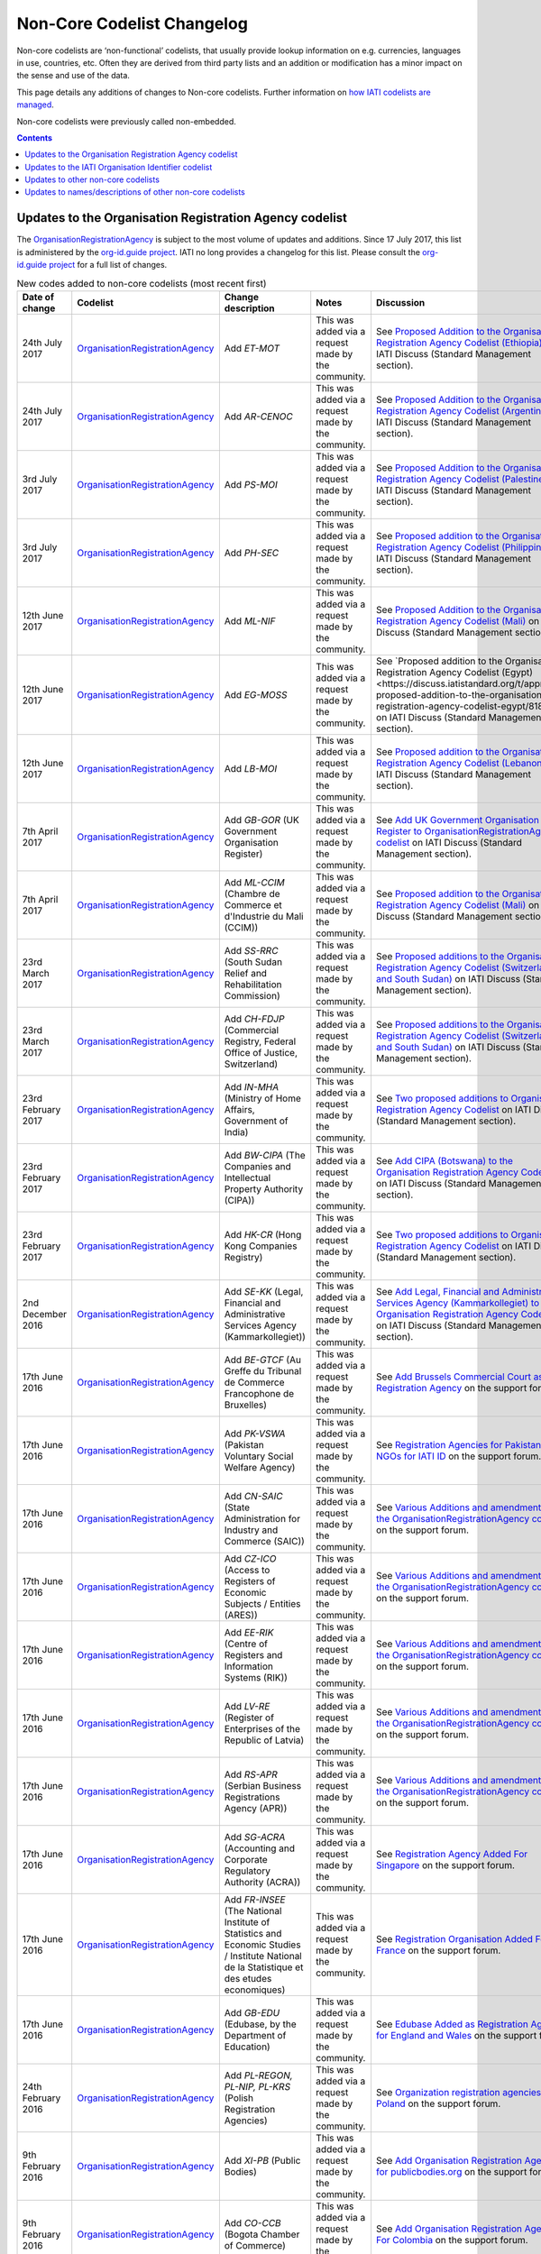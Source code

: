 Non-Core Codelist Changelog
===========================

Non-core codelists are ‘non-functional’ codelists, that usually provide lookup information on e.g. currencies, languages in use, countries, etc. Often they are derived from third party lists and an addition or modification has a minor impact on the sense and use of the data.

This page details any additions of changes to Non-core codelists. Further information on `how IATI codelists are  managed <http://reference.iatistandard.org/codelists-guides/codelist-management/>`__.

Non-core codelists were previously called non-embedded.

.. contents::

Updates to the Organisation Registration Agency codelist
--------------------------------------------------------
The `OrganisationRegistrationAgency </en/iati-standard/203/codelists/OrganisationRegistrationAgency>`_ is subject to the most volume of updates and additions. Since 17 July 2017, this list is administered by the `org-id.guide project <http://org-id.guide/>`_.  IATI no long provides a changelog for this list. Please consult the `org-id.guide project <http://org-id.guide/>`_ for a full list of changes.

.. list-table:: New codes added to non-core codelists (most recent first)
   :widths: 10 20 20 30 20
   :header-rows: 1

   * - Date of change
     - Codelist
     - Change description
     - Notes
     - Discussion
   * - 24th July 2017
     - `OrganisationRegistrationAgency </en/iati-standard/203/codelists/OrganisationRegistrationAgency>`_
     - Add *ET-MOT*
     - This was added via a request made by the community.
     - See `Proposed Addition to the Organisation Registration Agency Codelist (Ethiopia)   <https://discuss.iatistandard.org/t/approved-proposed-addition-to-the-organisation-registration-agency-codelist-ethiopia/941>`__ on IATI Discuss (Standard Management section).
   * - 24th July 2017
     - `OrganisationRegistrationAgency </en/iati-standard/203/codelists/OrganisationRegistrationAgency>`_
     - Add *AR-CENOC*
     - This was added via a request made by the community.
     - See `Proposed Addition to the Organisation Registration Agency Codelist (Argentina)   <https://discuss.iatistandard.org/t/approved-proposed-addition-to-the-organisation-registration-agency-codelist-argentina/944>`__ on IATI Discuss (Standard Management section).
   * - 3rd July 2017
     - `OrganisationRegistrationAgency </en/iati-standard/203/codelists/OrganisationRegistrationAgency>`_
     - Add *PS-MOI*
     - This was added via a request made by the community.
     - See `Proposed Addition to the Organisation Registration Agency Codelist (Palestine)   <https://discuss.iatistandard.org/t/approved-proposed-addition-to-the-organisation-registration-agency-codelist-palestine/931>`__ on IATI Discuss (Standard Management section).
   * - 3rd July 2017
     - `OrganisationRegistrationAgency </en/iati-standard/203/codelists/OrganisationRegistrationAgency>`_
     - Add *PH-SEC*
     - This was added via a request made by the community.
     - See `Proposed addition to the Organisation Registration Agency Codelist (Philippines)  <https://discuss.iatistandard.org/t/approved-proposed-addition-to-the-organisation-registration-agency-codelist-philippines/888>`__ on IATI Discuss (Standard Management section).
   * - 12th June 2017
     - `OrganisationRegistrationAgency </en/iati-standard/203/codelists/OrganisationRegistrationAgency>`_
     - Add *ML-NIF*
     - This was added via a request made by the community.
     - See `Proposed Addition to the Organisation Registration Agency Codelist (Mali) <https://discuss.iatistandard.org/t/approved-proposed-addition-to-the-organisation-registration-agency-codelist-mali/896>`__ on IATI Discuss (Standard Management section).
   * - 12th June 2017
     - `OrganisationRegistrationAgency </en/iati-standard/203/codelists/OrganisationRegistrationAgency>`_
     - Add *EG-MOSS*
     - This was added via a request made by the community.
     - See `Proposed addition to the Organisation Registration Agency Codelist (Egypt)<https://discuss.iatistandard.org/t/approved-proposed-addition-to-the-organisation-registration-agency-codelist-egypt/818>`__ on IATI Discuss (Standard Management section).
   * - 12th June 2017
     - `OrganisationRegistrationAgency </en/iati-standard/203/codelists/OrganisationRegistrationAgency>`_
     - Add *LB-MOI*
     - This was added via a request made by the community.
     - See `Proposed addition to the Organisation Registration Agency Codelist (Lebanon) <https://discuss.iatistandard.org/t/approved-proposed-addition-to-the-organisation-registration-agency-codelist-lebanon/815>`__ on IATI Discuss (Standard Management section).
   * - 7th April 2017
     - `OrganisationRegistrationAgency </en/iati-standard/203/codelists/OrganisationRegistrationAgency>`_
     - Add *GB-GOR* (UK Government Organisation Register)
     - This was added via a request made by the community.
     - See `Add UK Government Organisation Register to OrganisationRegistrationAgency codelist <https://discuss.iatistandard.org/t/added-add-uk-government-organisation-register-to-organisationregistrationagency-codelist/774>`__ on IATI Discuss (Standard Management section).
   * - 7th April 2017
     - `OrganisationRegistrationAgency </en/iati-standard/203/codelists/OrganisationRegistrationAgency>`_
     - Add *ML-CCIM* (Chambre de Commerce et d'Industrie du Mali (CCIM))
     - This was added via a request made by the community.
     - See `Proposed addition to the Organisation Registration Agency Codelist (Mali) <https://discuss.iatistandard.org/t/added-proposed-addition-to-the-organisation-registration-agency-codelist-mali/772>`__ on IATI Discuss (Standard Management section).
   * - 23rd March 2017
     - `OrganisationRegistrationAgency </en/iati-standard/203/codelists/OrganisationRegistrationAgency>`_
     - Add *SS-RRC* (South Sudan Relief and Rehabilitation Commission)
     - This was added via a request made by the community.
     - See `Proposed additions to the Organisation Registration Agency Codelist (Switzerland and South Sudan) <https://discuss.iatistandard.org/t/added-proposed-additions-to-the-organisation-registration-agency-codelist-switzerland-and-south-sudan/726>`__ on IATI Discuss (Standard Management section).
   * - 23rd March 2017
     - `OrganisationRegistrationAgency </en/iati-standard/203/codelists/OrganisationRegistrationAgency>`_
     - Add *CH-FDJP* (Commercial Registry, Federal Office of Justice, Switzerland)
     - This was added via a request made by the community.
     - See `Proposed additions to the Organisation Registration Agency Codelist (Switzerland and South Sudan) <https://discuss.iatistandard.org/t/added-proposed-additions-to-the-organisation-registration-agency-codelist-switzerland-and-south-sudan/726>`__ on IATI Discuss (Standard Management section).
   * - 23rd February 2017
     - `OrganisationRegistrationAgency </en/iati-standard/203/codelists/OrganisationRegistrationAgency>`_
     - Add *IN-MHA* (Ministry of Home Affairs, Government of India)
     - This was added via a request made by the community.
     - See `Two proposed additions to Organisation Registration Agency Codelist <https://discuss.iatistandard.org/t/added-two-proposed-additions-to-organisation-registration-agency-codelist/689>`__ on IATI Discuss (Standard Management section).
   * - 23rd February 2017
     - `OrganisationRegistrationAgency </en/iati-standard/203/codelists/OrganisationRegistrationAgency>`_
     - Add *BW-CIPA* (The Companies and Intellectual Property Authority (CIPA))
     - This was added via a request made by the community.
     - See `Add CIPA (Botswana) to the Organisation Registration Agency Codelist <https://discuss.iatistandard.org/t/added-add-cipa-botswana-to-the-organisation-registration-agency-codelist/714>`__ on IATI Discuss (Standard Management section).
   * - 23rd February 2017
     - `OrganisationRegistrationAgency </en/iati-standard/203/codelists/OrganisationRegistrationAgency>`_
     - Add *HK-CR* (Hong Kong Companies Registry)
     - This was added via a request made by the community.
     - See `Two proposed additions to Organisation Registration Agency Codelist <https://discuss.iatistandard.org/t/added-two-proposed-additions-to-organisation-registration-agency-codelist/689>`__ on IATI Discuss (Standard Management section).
   * - 2nd December 2016
     - `OrganisationRegistrationAgency </en/iati-standard/203/codelists/OrganisationRegistrationAgency>`_
     - Add *SE-KK* (Legal, Financial and Administrative Services Agency (Kammarkollegiet))
     - This was added via a request made by the community.
     - See `Add Legal, Financial and Administrative Services Agency (Kammarkollegiet) to Organisation Registration Agency Codelist <http://discuss.iatistandard.org/t/added-add-legal-financial-and-administrative-services-agency-kammarkollegiet-to-organisation-registration-agency-codelist/629>`__ on IATI Discuss (Standard Management section).
   * - 17th June 2016
     - `OrganisationRegistrationAgency </en/iati-standard/203/codelists/OrganisationRegistrationAgency>`_
     - Add *BE-GTCF* (Au Greffe du Tribunal de Commerce Francophone de Bruxelles)
     - This was added via a request made by the community.
     - See `Add Brussels Commercial Court as Registration Agency  <http://support.iatistandard.org/entries/108744443-Add-Brussels-Comercial-Court-as-Registration-Agency>`__ on the support forum.
   * - 17th June 2016
     - `OrganisationRegistrationAgency </en/iati-standard/203/codelists/OrganisationRegistrationAgency>`_
     - Add *PK-VSWA* (Pakistan  Voluntary Social Welfare Agency)
     - This was added via a request made by the community.
     - See `Registration Agencies for Pakistan NGOs for IATI ID  <http://support.iatistandard.org/entries/77070149-Registration-Agencies-for-Pakistan-NGOs-for-IATI-ID>`__ on the support forum.
   * - 17th June 2016
     - `OrganisationRegistrationAgency </en/iati-standard/203/codelists/OrganisationRegistrationAgency>`_
     - Add *CN-SAIC* (State Administration for Industry and Commerce (SAIC))
     - This was added via a request made by the community.
     - See `Various Additions and amendments to the OrganisationRegistrationAgency codelist  <http://support.iatistandard.org/entries/108663163-Additions-and-amendments-to-the-OrganisationRegistrationAgency-codelist>`__ on the support forum.
   * - 17th June 2016
     - `OrganisationRegistrationAgency </en/iati-standard/203/codelists/OrganisationRegistrationAgency>`_
     - Add *CZ-ICO* (Access to Registers of Economic Subjects / Entities (ARES))
     - This was added via a request made by the community.
     - See `Various Additions and amendments to the OrganisationRegistrationAgency codelist  <http://support.iatistandard.org/entries/108663163-Additions-and-amendments-to-the-OrganisationRegistrationAgency-codelist>`__ on the support forum.
   * - 17th June 2016
     - `OrganisationRegistrationAgency </en/iati-standard/203/codelists/OrganisationRegistrationAgency>`_
     - Add *EE-RIK* (Centre of Registers and Information Systems (RIK))
     - This was added via a request made by the community.
     - See `Various Additions and amendments to the OrganisationRegistrationAgency codelist  <http://support.iatistandard.org/entries/108663163-Additions-and-amendments-to-the-OrganisationRegistrationAgency-codelist>`__ on the support forum.
   * - 17th June 2016
     - `OrganisationRegistrationAgency </en/iati-standard/203/codelists/OrganisationRegistrationAgency>`_
     - Add *LV-RE* (Register of Enterprises of the Republic of Latvia)
     - This was added via a request made by the community.
     - See `Various Additions and amendments to the OrganisationRegistrationAgency codelist  <http://support.iatistandard.org/entries/108663163-Additions-and-amendments-to-the-OrganisationRegistrationAgency-codelist>`__ on the support forum.
   * - 17th June 2016
     - `OrganisationRegistrationAgency </en/iati-standard/203/codelists/OrganisationRegistrationAgency>`_
     - Add *RS-APR* (Serbian Business Registrations Agency (APR))
     - This was added via a request made by the community.
     - See `Various Additions and amendments to the OrganisationRegistrationAgency codelist  <http://support.iatistandard.org/entries/108663163-Additions-and-amendments-to-the-OrganisationRegistrationAgency-codelist>`__ on the support forum.
   * - 17th June 2016
     - `OrganisationRegistrationAgency </en/iati-standard/203/codelists/OrganisationRegistrationAgency>`_
     - Add *SG-ACRA* (Accounting and Corporate Regulatory Authority (ACRA))
     - This was added via a request made by the community.
     - See `Registration Agency Added For Singapore  <http://support.iatistandard.org/entries/108713363-Add-Registration-Agency-For-Singapore>`__ on the support forum.
   * - 17th June 2016
     - `OrganisationRegistrationAgency </en/iati-standard/203/codelists/OrganisationRegistrationAgency>`_
     - Add *FR-INSEE* (The National Institute of Statistics and Economic Studies / Institute National de la Statistique et des etudes economiques)
     - This was added via a request made by the community.
     - See `Registration Organisation Added For France  <http://support.iatistandard.org/entries/108665183-Add-Registration-Organisation-For-France>`__ on the support forum.
   * - 17th June 2016
     - `OrganisationRegistrationAgency </en/iati-standard/203/codelists/OrganisationRegistrationAgency>`_
     - Add *GB-EDU* (Edubase, by the Department of Education)
     - This was added via a request made by the community.
     - See `Edubase Added as Registration Agency for England and Wales  <http://support.iatistandard.org/entries/108744483-Add-Edubase-as-Registration-Agency-for-England-and-Wales>`__ on the support forum.
   * - 24th February 2016
     - `OrganisationRegistrationAgency </en/iati-standard/203/codelists/OrganisationRegistrationAgency>`_
     - Add *PL-REGON, PL-NIP, PL-KRS* (Polish Registration Agencies)
     - This was added via a request made by the community.
     - See `Organization registration agencies for Poland  <http://support.iatistandard.org/entries/107901873-Organization-registration-agencies-for-Poland>`__ on the support forum.
   * - 9th February 2016
     - `OrganisationRegistrationAgency </en/iati-standard/203/codelists/OrganisationRegistrationAgency>`_
     - Add *XI-PB* (Public Bodies)
     - This was added via a request made by the community.
     - See `Add Organisation Registration Agency for publicbodies.org  <http://support.iatistandard.org/entries/107809263-Add-Organisation-Registration-Agency-for-publicbodies-org>`__ on the support forum.
   * - 9th February 2016
     - `OrganisationRegistrationAgency </en/iati-standard/203/codelists/OrganisationRegistrationAgency>`_
     - Add *CO-CCB* (Bogota Chamber of Commerce)
     - This was added via a request made by the community.
     - See `Add Organisation Registration Agency For Colombia  <http://support.iatistandard.org/entries/107802483-Add-Organisation-Registration-Agency-For-Colombia>`__ on the support forum.
   * - 19th January 2016
     - `OrganisationRegistrationAgency </en/iati-standard/203/codelists/OrganisationRegistrationAgency>`_
     - Add *NG-CAC* (Nigerian Corporate Affairs Commission)
     - This was added via a request made by the community.
     - See `Add Registration Agency For Nigeria  <http://support.iatistandard.org/entries/107566973-Add-Registration-Agency-For-Nigeria>`__ on the support forum.
   * - 11th December 2015
     - `OrganisationRegistrationAgency </en/iati-standard/203/codelists/OrganisationRegistrationAgency>`_
     - Add *TZ-BRLA* (Tanzania Business Registrations and Licensing Agency)
     - This was added via a request made by the community.
     - See `Added Code: TZ-BRLA - Tanzania Business Registrations and Licensing Agency  <http://support.iatistandard.org/entries/107920136-Added-Code-TZ-BRLA-Tanzania-Business-Registrations-and-Licensing-Agency>`__ on the support forum.
   * - 11th December 2015
     - `OrganisationRegistrationAgency </en/iati-standard/203/codelists/OrganisationRegistrationAgency>`_
     - Add *DK-CVR* (Danish Central Business Register)
     - This was added via a request made by the community.
     - See `Inclusion of Denmark’s Registration Agency in the ‘Organisation Registration Agency’ codelist  <http://support.iatistandard.org/entries/108281706-Inclusion-of-Denmark-s-Registration-Agency-in-the-Organisation-Registration-Agency-codelist>`__ on the support forum.
   * - 11th December 2015
     - `OrganisationRegistrationAgency </en/iati-standard/203/codelists/OrganisationRegistrationAgency>`_
     - Add *JE-CR, JE-OAC, GG-RCE* (Various offshore registration agencies)
     - This was added via a request made by the community.
     - See `Add various offshore registration agencies  <http://support.iatistandard.org/entries/83649359-Add-various-offshore-registration-agencies>`__ on the support forum.
   * - 28th October 2015
     - `OrganisationRegistrationAgency </en/iati-standard/203/codelists/OrganisationRegistrationAgency>`_
     - Add *GB-GOV* (UK Government Departments Reference Numbers)
     - This was added via a request made by the community.
     - See `Add An Entry For GB-GOV prefix To The Organisation Registration Agency Codelist  <http://support.iatistandard.org/entries/82202615-Add-An-Entry-For-GB-GOV-prefix-To-The-Organisation-Registration-Agency-Codelist>`__ on the support forum.
   * - 28th October 2015
     - `OrganisationRegistrationAgency </en/iati-standard/203/codelists/OrganisationRegistrationAgency>`_
     - Add *BD-NAB* (Bangladesh NGO Affairs Bureau)
     - This was added via a request made by the community.
     - See `Add Registration Agency For Bangladesh  <http://support.iatistandard.org/entries/82440685-Add-Registration-Agency-For-Bangladesh>`__ on the support forum.
   * - 28th October 2015
     - `OrganisationRegistrationAgency </en/iati-standard/203/codelists/OrganisationRegistrationAgency>`_
     - Add *MZ-MOJ* (Mozambique Ministry of Justice)
     - This was added via a request made by the community.
     - See `Registration Agencies for Mozambique’s NGOs for IATI ID  <http://support.iatistandard.org/entries/81468739-Registration-Agencies-for-Mozambique-s-NGOs-for-IATI-ID>`__ on the support forum.
   * - 27th May 2015
     - `OrganisationRegistrationAgency </en/iati-standard/203/codelists/OrganisationRegistrationAgency>`_
     - Add *PK-PCP* (Government of Pakistan, provincial Ministry of Social Work departments)
     - This was added via a request made by the community.
     - See `Registration Agencies for Pakistan NGOs for IATI ID <http://support.iatistandard.org/entries/77070149-Registration-Agencies-for-Pakistan-NGOs-for-IATI-ID>`__ on the support forum.
   * - 8th May 2015
     - `OrganisationRegistrationAgency </en/iati-standard/203/codelists/OrganisationRegistrationAgency>`_
     - Add *GB-UKPRN* (UK Provider Reference Number)
     - This was added via a request made by the community.
     - See `Uk Universities, Colleges and learning providers - add GB-UKPRN as RegistrationAgency  <http://support.iatistandard.org/entries/80561095-Uk-Universities-Colleges-and-learning-providers-add-GB-UKPRN-as-RegistrationAgency>`__ on the support forum.
   * - 25th February 2015
     - `OrganisationRegistrationAgency </en/iati-standard/203/codelists/OrganisationRegistrationAgency>`_
     - Add *IN-MCA* (Government of India, Ministry of Corporate Affairs)
     - This was added via a request made by the community.
     - See `Add Indian Ministry of Corporate Affairs  <http://support.iatistandard.org/entries/76840029-Add-Indian-Ministry-of-Corporate-Affairs>`__ on the support forum.
   * - 13th January 2015
     - `OrganisationRegistrationAgency </en/iati-standard/203/codelists/OrganisationRegistrationAgency>`_
     - Add *UA-EDR* (Ukraine - United State Register)
     - This was added via a request made by the community, via the Open Contracting Data Standard.
     - See `Proposal for UA-EDR (Ukraine) (via OCDS)  <http://support.iatistandard.org/entries/69301385-Proposal-for-UA-EDR-Ukraine-via-OCDS->`__ on the support forum.
   * - 13th January 2015
     - `OrganisationRegistrationAgency </en/iati-standard/203/codelists/OrganisationRegistrationAgency>`_
     - Add *ES-DIR3* (Spain - Common Directory of Organizational Units and Offices)
     - This was added via a request made by the community.
     - See `Organisation Identifier: Spain  <http://support.iatistandard.org/entries/70897189-Organisational-Identifier-Spain>`__ on the support forum.
   * - 13th January 2015
     - `OrganisationRegistrationAgency </en/iati-standard/203/codelists/OrganisationRegistrationAgency>`_
     - Update *ZA-NPO* (Slovakia Ministry Of Interior)
     - This was edited after a bug report was submitted.
     - See `Link to ZA-NPO is wrong  <http://support.iatistandard.org/entries/71307845-Link-to-ZA-NPO-is-wrong>`__ on the support forum.
   * - 25th November 2014
     - `OrganisationRegistrationAgency </en/iati-standard/203/codelists/OrganisationRegistrationAgency>`_
     - Add *SK-ZRSR* (Slovakia Ministry Of Interior)
     - This was added via a request made by the community.
     - See `Organisation Identifier: Slovakia  <http://support.iatistandard.org/entries/65310299-Organisation-Identifier-Slovakia>`__ on the support forum.
   * - 10th November 2014
     - `OrganisationRegistrationAgency </en/iati-standard/203/codelists/OrganisationRegistrationAgency>`_
     - Add *XM-OCHA* (United Nations Office for the Coordination of Humanitarian Affairs)
     - This was added via a request made by the community.
     - See `Addition of XM-OCHA  <http://support.iatistandard.org/entries/62137845-Addition-of-XM-OCHA->`__ on the support forum.
   * - 7th October 2014
     - `OrganisationRegistrationAgency </en/iati-standard/203/codelists/OrganisationRegistrationAgency>`_
     - Add *FI-PRO* (Finnish Patient and Registration office)
     - This was added via a request made by the community.
     - See `Organisational Identifier: Finland <http://support.iatistandard.org/entries/51952869-Organisational-Identifier-Finland>`__ on the support forum.
   * - 7th October 2014
     - `OrganisationRegistrationAgency </en/iati-standard/203/codelists/OrganisationRegistrationAgency>`_
     - Update Descriptions To Remove 'Updated By'
     - This was added as part of a clean up of the codelist
     - See `Registration Agencies - Update Descriptions To Remove 'Updated By' <http://support.iatistandard.org/entries/53429445-Registration-Agencies-Update-Descriptions-To-Remove-Updated-By->`__ on the support forum.

Updates to the IATI Organisation Identifier codelist
----------------------------------------------------

.. list-table:: New codes added IATIOrganisationIdentifier codelist (most recent first)
   :widths: 10 20 20 30
   :header-rows: 1

   * - Date of change
     - Code
     - Organisation
     - Discussion
   * - 5th February 2018
     - XI-IATI-DGF
     - Democratic Governance Facility
     - See `Create Org. Identifier XI-IATI-DGF for the Democratic Governance Facility <https://discuss.iatistandard.org/t/added-create-org-identifier-xi-iati-dgf/1174>`__ on IATI Discuss (Standard Management section).
   * - 11th September 2017
     - XI-IATI-AIAS
     - Administração de Infra-Estruturas de Águas e Saneamento
     - See `Create Org. Identifier XI-IATI-AIAS for the Administração de Infra-Estruturas de Águas e Saneamento <https://discuss.iatistandard.org/t/approved-create-org-identifier-xi-iati-aias-for-the-administracao-de-infra-estruturas-de-aguas-e-saneamento-mozambique/976>`__ on IATI Discuss (Standard Management section).
   * - 11th September 2017
     - XI-IATI-ADVZ
     - Agência de Desenvolvimento do Vale do Zambeze
     - See `Create Org. Identifier XI-IATI-ADVZ for the Agência do Zambeze <https://discuss.iatistandard.org/t/approved-create-org-identifier-xi-iati-advz-for-the-agencia-do-zambeze-mozambique/975>`__ on IATI Discuss (Standard Management section).
   * - 7th April 2017
     - XI-IATI-UNPF
     - UN Pooled Funds
     - See `New IATI Organisation identifier for UN Pooled Funds <https://discuss.iatistandard.org/t/added-new-iati-organisation-identifier-for-un-pooled-funds/769>`__ on IATI Discuss (Standard Management section).
   * - 15th December 2016
     - XI-IATI-WAI
     - WASH Alliance International
     - See `Create Org. Identifier XI-IATI-WAI For The Dutch Wash Alliance International <http://discuss.iatistandard.org/t/planned-create-org-identifier-xi-iati-wai-for-the-dutch-wash-alliance-international/637>`__ on IATI Discuss (Standard Management section).
   * - 2nd December 2016
     - XI-IATI-NSO
     - Netherlands Space Office
     - See `Add IATI Organisation Identifier for Netherlands Space Office <http://discuss.iatistandard.org/t/added-add-iati-organisation-identifier-for-netherlands-space-office/593>`__ on IATI Discuss (Standard Management section).
   * - 2nd December 2016
     - XI-IATI-CWSEC
     - The Commonwealth Secretariat
     - See `Create Org. Identifier XI-IATI-CWSEC For The Commonwealth Secretariat <http://discuss.iatistandard.org/t/added-create-org-identifier-xi-iati-cwsec-for-the-commonwealth-secretariat/621>`__ on IATI Discuss (Standard Management section).
   * - 3rd August 2016
     - XI-IATI-IKI
     - International Climate Initiative (IKI)
     - See `Add An Entry For IKI To IATI Organisation Identifier Codelist <http://support.iatistandard.org/entries/110428746-Add-An-Entry-For-IKI-To-IATI-Organisation-Identifier-Codelist>`__ on the support forum.
   * - 3rd August 2016
     - XI-IATI-CABI
     - CABI
     - See `Add CABI to XI-IATI... Codelist <http://support.iatistandard.org/entries/109429383-Add-CABI-to-XI-IATI-Codelist>`__ on the support forum.
   * - 20th November 2015
     - XI-IATI-IFDC
     - International Fertilizer Development Center
     - See `Add Entry for International Fertilizer Development Center in Non-core Codelist <http://support.iatistandard.org/entries/83734349-Add-Entry-for-International-Fertilizer-Development-Center-in-Non-Embedded-Codelist>`__ on the support forum.
   * - 28th October 2015
     - XI-IATI-EBRD
     - European Bank for Reconstruction and Development
     - See `Add An Entry For EBRD To The IATI Organisation Identifier Codelist <http://support.iatistandard.org/entries/81933269-Add-An-Entry-For-EBRD-To-The-IATI-Organisation-Identifier-Codelist>`__ on the support forum.
   * - 20th August 2015
     - XI-IATI-1002
     - United Mission to Nepal
     - See `Add United Mission to Nepal to IATI Organisation Identifier Codelist <https://support.iatistandard.org/hc/en-us/articles/214389806-Add-United-Mission-to-Nepal-to-IATI-Organisation-Identifier-Codelist>`__ on the support forum.
   * - 13th August 2015
     - XI-IATI-IADB
     - Inter-American Development Bank
     - See `Add An Entry For IADB to the IATI Organisation Identifier Codelist <https://support.iatistandard.org/hc/en-us/articles/214389786>`__ on the support forum.
   * - 27th May 2015
     - XI-IATI-EC_ECHO
     - European Commission - Humanitarian Aid & Civil Protection
     - See `Add An Entry For EC DG ECHO To The IATI Organisation Identifier Codelist <http://support.iatistandard.org/entries/81425389-Add-An-Entry-For-EC-DG-ECHO-To-The-IATI-Organisation-Identifier-Codelist>`__ on the support forum.
   * - 27th May 2015
     - XI-IATI-EC_DEVCO
     - European Commission – Development and Cooperation
     - See `Add An Entry For EC DG DEVCO To The IATI Organisation Identifier Codelist <http://support.iatistandard.org/entries/81467979-Add-An-Entry-For-EC-DG-DEVCO-To-The-IATI-Organisation-Identifier-Codelist>`__ on the support forum.
   * - 8th May 2015
     - XI-IATI-EC_FPI
     - European Commission – Service for Foreign Policy Instruments
     - See `Add An Entry For EC DG FPI To The IATI Organisation Identifier Codelist <http://support.iatistandard.org/entries/81493225-Add-An-Entry-For-EC-DG-FPI-To-The-IATI-Organisation-Identifier-Codelist>`__ on the support forum.
   * - 8th May 2015
     - XI-IATI-EC_NEAR
     - European Commission - Neighbourhood and Enlargement Negotiations
     - See `Add An Entry For EC DG NEAR To The IATI Organisation Identifier Codelist <http://support.iatistandard.org/entries/81488265-Add-An-Entry-For-EC-DG-NEAR-To-The-IATI-Organisation-Identifier-Codelist>`__ on the support forum.
   * - 25th February 2015
     - XI-IATI-1001
     - The Coca-Cola Export Corporation
     - See `Add Coca-Cola To The IATI Organisation Identifier Codelist <http://support.iatistandard.org/entries/79006865-Add-Coca-Cola-To-The-IATI-Organisation-Identifier-Codelist>`__ on the support forum.

Updates to other non-core codelists
-----------------------------------------------

.. list-table:: New codes added to non-core codelists (most recent first)
   :widths: 10 20 20 30 20
   :header-rows: 1

   * - Date of change
     - Codelist
     - Change description
     - Notes
     - Discussion
   * - January 2019
     - `Sector </en/iati-standard/203/codelists/Sector>`_
     - Added several new codes
     - Bring the list up-to-date with those published by the OECD DAC.
     - See the discussion `here <https://discuss.iatistandard.org/t/added-january-2019-dac-codelist-updates/1622>`__
   * - January 2019
     - `FinanceType </en/iati-standard/203/codelists/FinanceType>`_
     - Added Codes 1, 2 & 4
     - Bring the list up-to-date with those published by the OECD DAC.
     - See the discussion `here <https://discuss.iatistandard.org/t/added-january-2019-dac-codelist-updates/1622>`__
   * - January 2019
     - `AidType </en/iati-standard/203/codelists/AidType>`_
     - Added H03 and H04
     - Bring the list up-to-date with those published by the OECD DAC.
     - See the discussion `here <https://discuss.iatistandard.org/t/added-january-2019-dac-codelist-updates/1622>`__
   * - January 2019
     - `FinanceType-category </en/iati-standard/203/codelists/FinanceType-category>`_
     - Added Code 0
     - Bring the list up-to-date with those published by the OECD DAC.
     - See the discussion `here <https://discuss.iatistandard.org/t/added-january-2019-dac-codelist-updates/1622>`__
   * - 6th December 2018
     - `Currency </en/iati-standard/203/codelists/Currency>`_
     - Updated the Currency codelist to reflect changes to the ISO Currency codelist as of 6th December 2018.
     - Added status 'withdrawn' to the VEF - Bolivar currency and added new code VES - Bolivar Soberano, as per the ISO currency codelist.
     - See the discussion `here <https://discuss.iatistandard.org/t/update-currency-codelist-to-show-ves-bolivar-soberano/1591>`__
   * - 20th August 2018
     - `Currency </en/iati-standard/203/codelists/Currency>`_
     - Added status 'withdrawn' to the USS - US Dollar (Same Day) currency, as per the ISO currency codelist.
     - Change was put on hold whilst discussing which codes should be marked as 'withdrawn'.
     - See the discussion `here <https://discuss.iatistandard.org/t/updates-to-the-iso-currency-codelist/1424>`__
   * - 8th August 2018
     - `Currency </en/iati-standard/203/codelists/Currency>`_
     - Updated the Currency codelist to reflect changes to the ISO Currency codelist as of 1st January 2018.
     - Notable changes are the new codes for the Belarussian Ruble, Ouguiya, Dobra and Zambian Kwacha. New codes have been added for these four, and previous codes have been withdrawn.
     - See the discussion `here <https://discuss.iatistandard.org/t/updates-to-the-iso-currency-codelist/1424>`__
   * - 21st March 2018
     - `FlowType </en/iati-standard/203/codelists/FlowType>`_
     - Mark a code as withdrawn.
     - Bring the list up-to-date with those published by the OECD DAC.
     - See `December 2017 DAC codelist updates <https://discuss.iatistandard.org/t/december-2017-dac-codelist-updates/1169/11>`__
   * - 6th November 2017
     - `Country </en/iati-standard/203/codelists/Country>`_
     - Mark a code as withdrawn.
     - Bring the list up to date with those published by ISO.
     - See `Mark Netherland Antilles (AN) as withdrawn in Country codelist <https://discuss.iatistandard.org/t/approved-mark-netherland-antilles-an-as-withdrawn-in-country-codelist/1057>`__
   * - 3rd July 2017
     - `AidType-category </en/iati-standard/203/codelists/AidType-category>`_
     - Add French descriptions and add a URL.
     - Bring the list up-to-date with those published by the OECD DAC.
     - See `Updates to various DAC CRS non-core codelists <https://discuss.iatistandard.org/t/approved-updates-to-the-fileformat-codelist/903>`__
   * - 3rd July 2017
     - `AidType </en/iati-standard/203/codelists/AidType>`_
     - Add French descriptions.
     - Bring the list up-to-date with those published by the OECD DAC.
     - See `Updates to various DAC CRS non-core codelists <https://discuss.iatistandard.org/t/approved-updates-to-the-fileformat-codelist/903>`__
   * - 3rd July 2017
     - `CRSChannelCode </en/iati-standard/203/codelists/CRSChannelCode>`_
     - Mark a code as withdrawn.
     - Bring the list up-to-date with those published by the OECD DAC.
     - See `Updates to various DAC CRS non-core codelists <https://discuss.iatistandard.org/t/approved-updates-to-the-fileformat-codelist/903>`__
   * - 3rd July 2017
     - `CollaborationType </en/iati-standard/203/codelists/CollaborationType>`_
     - Add new codes and modify some descriptions.
     - Bring the list up-to-date with those published by the OECD DAC.
     - See `Updates to various DAC CRS non-core codelists <https://discuss.iatistandard.org/t/approved-updates-to-the-fileformat-codelist/903>`__
   * - 3rd July 2017
     - `FinanceType-category </en/iati-standard/203/codelists/FinanceType-category>`_
     - Add new codes, modify some descriptions, add some French descriptions and mark some codes as withdrawn.
     - Bring the list up-to-date with those published by the OECD DAC.
     - See `Updates to various DAC CRS non-core codelists <https://discuss.iatistandard.org/t/approved-updates-to-the-fileformat-codelist/903>`__
   * - 3rd July 2017
     - `FinanceType </en/iati-standard/203/codelists/FinanceType>`_
     - Add new codes, modify some descriptions, add some French descriptions and mark some codes as withdrawn.
     - Bring the list up-to-date with those published by the OECD DAC.
     - See `Updates to various DAC CRS non-core codelists <https://discuss.iatistandard.org/t/approved-updates-to-the-fileformat-codelist/903>`__
   * - 3rd July 2017
     - `Sector </en/iati-standard/203/codelists/Sector>`_
     - Add French descriptions.
     - Bring the list up-to-date with those published by the OECD DAC.
     - See `Updates to various DAC CRS non-core codelists <https://discuss.iatistandard.org/t/approved-updates-to-the-fileformat-codelist/903>`__
   * - 3rd July 2017
     - `SectorCategory </en/iati-standard/203/codelists/SectorCategory>`_
     - Add French descriptions.
     - Bring the list up-to-date with those published by the OECD DAC.
     - See `Updates to various DAC CRS non-core codelists <https://discuss.iatistandard.org/t/approved-updates-to-the-fileformat-codelist/903>`__
   * - 3rd July 2017
     - `FileFormat </en/iati-standard/203/codelists/FileFormat>`_
     - Add new codes and modify some descriptions.
     - Bring the list up-to-date with those published by IANA.
     - See `Updates to the FileFormat codelist <https://discuss.iatistandard.org/t/approved-updates-to-the-fileformat-codelist/904>`__
   * - 6th June 2017
     - `FlowType </en/iati-standard/203/codelists/FlowType>`_
     - Add new codes and modify some descriptions.
     - Bring the list up-to-date with those published by the OECD DAC.
     - See `Updates to the FlowType codelist <https://discuss.iatistandard.org/t/approved-updates-to-the-flowtype-codelist/833>`__
   * - 6th June 2017
     - `SectorCategory </en/iati-standard/203/codelists/SectorCategory>`_
     - Add new codes and modify some descriptions.
     - Bring the list up-to-date with those published by the OECD DAC.
     - See `Updates to the SectorCategory codelist <https://discuss.iatistandard.org/t/added-updates-to-the-sectorcategory-codelist/796>`__
   * - 6th June 2017
     - `Sector </en/iati-standard/203/codelists/Sector>`_
     - Add new codes and modify some descriptions.
     - Bring the list up-to-date with those published by the OECD DAC.
     - See `Align Sector codelist with the latest version published the DAC <https://discuss.iatistandard.org/t/align-sector-codelist-with-the-latest-version-published-the-dac/771>`__
   * - 6th June 2017
     - `CRSChannelCode </en/iati-standard/203/codelists/CRSChannelCode>`_
     - Add new codes and modify some descriptions.
     - Bring the list up-to-date with those published by the OECD DAC.
     - See `Updates to the CRSChannelCode codelist <https://discuss.iatistandard.org/t/updates-to-the-crschannelcode-codelist/797>`__
   * - 8th May 2017
     - `AidType </en/iati-standard/203/codelists/AidType>`_
     - Small amendments to descriptions.
     - Bring the list up-to-date with those published by the OECD DAC.
     - See `Updates to the AidType and AidTypeCategory codelists <https://discuss.iatistandard.org/t/approved-updates-to-the-aidtype-and-aidtypecategory-codelists/798>`__
   * - 8th May 2017
     - `AidTypeCategory </en/iati-standard/203/codelists/AidTypeCategory>`_
     - Small amendments to descriptions.
     - Bring the list up-to-date with those published by the OECD DAC.
     - See `Updates to the AidType and AidTypeCategory codelists <https://discuss.iatistandard.org/t/approved-updates-to-the-aidtype-and-aidtypecategory-codelists/798>`__
   * - 20th April 2017
     - `HumanitarianScopeVocabulary </en/iati-standard/203/codelists/HumanitarianScopeVocabulary>`_
     - Update URL of code 2-1.
     - OCHA have recently updated their web site and the required file has moved.
     - See `Update Humanitarian Scope Vocabulary 2-1 Humanitarian Plan URL <https://discuss.iatistandard.org/t/approved-update-humanitarian-scope-vocabulary-2-1-humanitarian-plan-url/803>`__
   * - 20th April 2017
     - `AidType </en/iati-standard/203/codelists/AidType>`_
     - Update description of code A01.
     - There was previously an inconsistency with the DAC CRS description.
     - See `Amendment of description for aid type code "A01-General budget support" <https://discuss.iatistandard.org/t/approved-amendment-of-description-for-aid-type-code-a01-general-budget-support/716>`__
   * - 23rd February 2017
     - `HumanitarianScopeVocabulary </en/iati-standard/203/codelists/HumanitarianScopeVocabulary>`_
     - Remove code 1-1, UN OCHA FTS.
     - It was anticipated that the list would be created, though it was not.
     - See `Remove Entry 1-1 From Humanitarian Scope Vocabulary <https://discuss.iatistandard.org/t/resolved-remove-entry-1-1-from-humanitarian-scope-vocabulary/674>`__
   * - 3rd August 2016
     - `Sector </en/iati-standard/203/codelists/Sector>`_
     - Add multiple recently included 'Voluntary' purpose codes included. Too numerous to list here.
     - New codes added by the OECD.
     - See `DAC CRS Codelist: recently added voluntary purpose codes <http://support.iatistandard.org/entries/108948043-DAC-CRS-Codelist-recently-added-voluntary-purpose-codes>`__
   * - 20th November 2015
     - `Sector </en/iati-standard/203/codelists/Sector>`_
     - Add *15114* (Tax policy and tax administration support)
     - Results from an addition to the `OECD DAC codelists <http://www.oecd.org/dac/stats/dacandcrscodelists.htm>`__.
     - See `Add missing DAC 5-Digit Sector Code 15114 <http://support.iatistandard.org/entries/83920995-Add-missing-DAC-5-Digit-Sector-Code-15114>`__ on the support forum.
   * - 17th November 2015
     - `Version </en/iati-standard/203/codelists/Version>`_
     - Add *2.02* (Version 2.02 of the IATI Standard)
     - The result of a decimal upgrade.
     - See `Amend codelist: Version <https://github.com/IATI/IATI-Codelists-NonEmbedded/issues/88>`__ on GitHub.
   * - 18th June 2015
     - `Currency </en/iati-standard/203/codelists/Currency>`_
     - Add *XBT* (Bitcoin)
     - This was added via a request made by the community.
     - See `Add Bitcoin (code XBT) to currency list <http://support.iatistandard.org/entries/82460089-Add-Bitcoin-code-XBT-to-currency-list>`__ on the support forum.
   * - 27th May 2015
     - `Currency </en/iati-standard/203/codelists/Currency>`_
     - Add *XDR* (International Monetary Fund (IMF) Special Drawing Right (SDR))
     - This was added due in accordance with ISO 4217.
     - See `Add Currency Code 'XDR' To The Currency Code List <http://support.iatistandard.org/entries/81929379-Add-Currency-Code-XDR-To-The-Currency-Code-List>`__ on the support forum.
   * - 7th October 2014
     - `Region </en/iati-standard/203/codelists/Region>`_
     - Add *88* (Ex-Yugoslavia unspecified)
     - This was added as part of the 2.01 upgrade in order to synchronise the Region codes published by the OECD DAC.
     - See `Region codelist out of date with DAC CRS source <http://support.iatistandard.org/entries/95684423-Region-codelist-out-of-date-with-DAC-CRS-source>`__ on the support forum.
   * - 7th October 2014
     - `CollaborationType </en/iati-standard/203/codelists/CollaborationType>`_
     - Add *7* (Bilateral, ex-post reporting on NGOs’ activities funded through core contributions)
     - This was added as part of the 2.01 upgrade to accommodate an additional Collaboration Type code published by the OECD DAC.
     - See `Collaboration Type - addition of code 7 <http://support.iatistandard.org/entries/96520726-Collaboration-Type-addition-of-code-7>`__ on the support forum.
   * - 8th September 2014
     - `PolicySignificance </en/iati-standard/203/codelists/PolicySignificance>`_
     - Add *4* (Explicit primary objective)
     - This was added as part of the 1.05 upgrade to accommodate the new Policy Markers published by the OECD DAC.
     - See `New Policy Markers Significance Codes <http://support.iatistandard.org/entries/52320903-New-Policy-Markers-Significance-Codes>`__ on the support forum.
   * - 26th June 2014
     - `Country </en/iati-standard/203/codelists/Country>`_
     - Add *XK* (Kosovo)
     - This was added as a `proposal to the support forum <http://support.iatistandard.org/entries/49470037-Extending-Country-Codelist-To-Include-Kosovo>`__ and `announced on the technical googlegroup <https://groups.google.com/forum/#!searchin/iati-technical/nonembedded/iati-technical/XaPyCAawzi8/UdCNnjtfzIMJ>`__. [Please note that forum discussions have now moved to `discuss.iatistandard.org <https://discuss.iatistandard.org/>`__]
     -

Updates to names/descriptions of other non-core codelists
-------------------------------------------------------------

.. list-table:: Names/description updates (most recent first)
   :widths: 10 20 20 30 20
   :header-rows: 1

   * - Date of change
     - Codelist
     - Change description
     - Notes
     - Discussion
   * - 24th July 2018
     - `Country </en/iati-standard/203/codelists/Country>`_
     - Update the names in the Country Codelist to reflect the ISO Country codelist
     - Significant changes are LIBYAN ARAB JAMAHIRIYA to LIBYA and PALESTINIAN TERRITORY, OCCUPIED to PALESTINE, STATE OF
     - `ISO Country Codelist <https://www.iso.org/obp/ui/#search>`__
   * - 19th July 2018
     - `Country </en/iati-standard/203/codelists/Country>`_
     - Change of description for code SZ. Now eSwatini
     - Changes made after confirmation that the ISO country codelist has been updated.
     - See the relevant `Discuss <https://discuss.iatistandard.org/t/update-to-the-iso-country-codelist-sz-eswatini/13976>`__ post
   * - 19th July 2018
     - `HumanitarianScopeVocabulary </en/iati-standard/203/codelists/HumanitarianScopeVocabulary>`_
     - Change of URL for Code: 2-1, Name: Humanitarian Plan
     - Changes made after confirmation from OCHA FTS that the codelist is alligned and up to date with the original source
     - See the relevant `Discuss <https://discuss.iatistandard.org/t/updated-url-for-the-humanitarian-plan-codelist/1396>`__ post
   * - 29th October 2015
     - `FlowType </en/iati-standard/203/codelists/FlowType>`_
     - Multiple edits made to synchronise IATI Non-core code names and descriptions with the OECD DAC definition.
     - Changes made after an audit of OECD DAC codes.
     - See `Update Names and Descriptions of DAC-Based Codelists <http://support.iatistandard.org/entries/106346876-Update-Names-and-Descriptions-of-DAC-Based-Codelists>`__ on the support forum.
   * - 29th October 2015
     - `FinanceType </en/iati-standard/203/codelists/FinanceType>`_
     - Multiple edits made to synchronise IATI Non-core code names and descriptions with the OECD DAC definition.
     - Changes made after an audit of OECD DAC codes.
     - See `Update Names and Descriptions of DAC-Based Codelists <http://support.iatistandard.org/entries/106346876-Update-Names-and-Descriptions-of-DAC-Based-Codelists>`__ on the support forum.
   * - 29th October 2015
     - `AidType </en/iati-standard/203/codelists/AidType>`_
     - Multiple edits made to synchronise IATI Non-core code names and descriptions with the OECD DAC definition.
     - Changes made after an audit of OECD DAC codes.
     - See `Update Names and Descriptions of DAC-Based Codelists <http://support.iatistandard.org/entries/106346876-Update-Names-and-Descriptions-of-DAC-Based-Codelists>`__ on the support forum.
   * - 29th October 2015
     - `Sector </en/iati-standard/203/codelists/Sector>`_
     - Multiple edits made to synchronise IATI Non-core code names and descriptions with the OECD DAC definition.
     - Changes made after an audit of OECD DAC codes.
     - See `Update Names and Descriptions of DAC-Based Codelists <http://support.iatistandard.org/entries/106346876-Update-Names-and-Descriptions-of-DAC-Based-Codelists>`__ on the support forum.
   * - 7th October 2014
     - `Region </en/iati-standard/203/codelists/Region>`_
     - Change name for *998* (Bilateral, ex-post reporting on NGOs’ activities funded through core contributions)
     - This was added as part of the 2.01 upgrade in order to synchronise the Region codes published by the OECD DAC.  Name changed from  "Bilateral, unspecified" to "Developing countries, unspecified".
     - See `Region codelist out of date with DAC CRS source <http://support.iatistandard.org/entries/95684423-Region-codelist-out-of-date-with-DAC-CRS-source>`__ on the support forum.

.. meta::
  :order: 0
